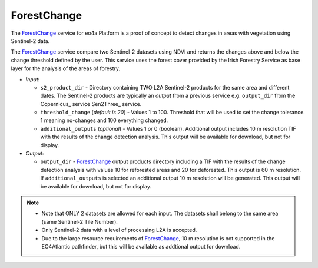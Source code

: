 .. _ForestChange_service:

^^^^^^^^^^^^^^^^^^^^^^
ForestChange
^^^^^^^^^^^^^^^^^^^^^^
The ForestChange_ service for eo4a Platform is a proof of concept to detect changes in areas with vegetation using  Sentinel-2 data.

The ForestChange_ service compare two Sentinel-2 datasets using NDVI and returns the changes above and below the change threshold defined by the user. This service uses the forest cover provided by the Irish Forestry Service as base layer for the analysis of the areas of forestry.

* *Input*:

  - ``s2_product_dir`` - Directory containing TWO L2A Sentinel-2 products for the same area and different dates. The Sentinel-2 products are typically an *output* from a previous service e.g. ``output_dir`` from the Copernicus_ service Sen2Three_ service.

  - ``threshold_change`` (*default is 20*) - Values 1 to 100. Threshold that will be used to set the change tolerance.  1 meaning no-changes and 100 everything changed.

  - ``additional_outputs`` (*optional*) - Values 1 or 0 (boolean). Additional output includes 10 m resolution TIF with the results of the change detection analysis. This output will be available for download, but not for display.

* *Output*:

  - ``output_dir`` - ForestChange_ output products directory including a TIF with the results of the change detection analysis with values 10 for reforested areas and 20 for deforested. This output is 60 m resolution. If ``additional_outputs`` is selected an additional output 10 m resolution will be generated. This output will be available for download, but not for display.

.. note::
    * Note that ONLY 2 datasets are allowed for each input. The datasets shall belong to the same area (same Sentinel-2 Tile Number).
    * Only Sentinel-2 data with a level of processing L2A is accepted.
    * Due to the large resource requirements of ForestChange_, 10 m resolution is not supported in the EO4Atlantic pathfinder, but this will be available as addtional output for download.
